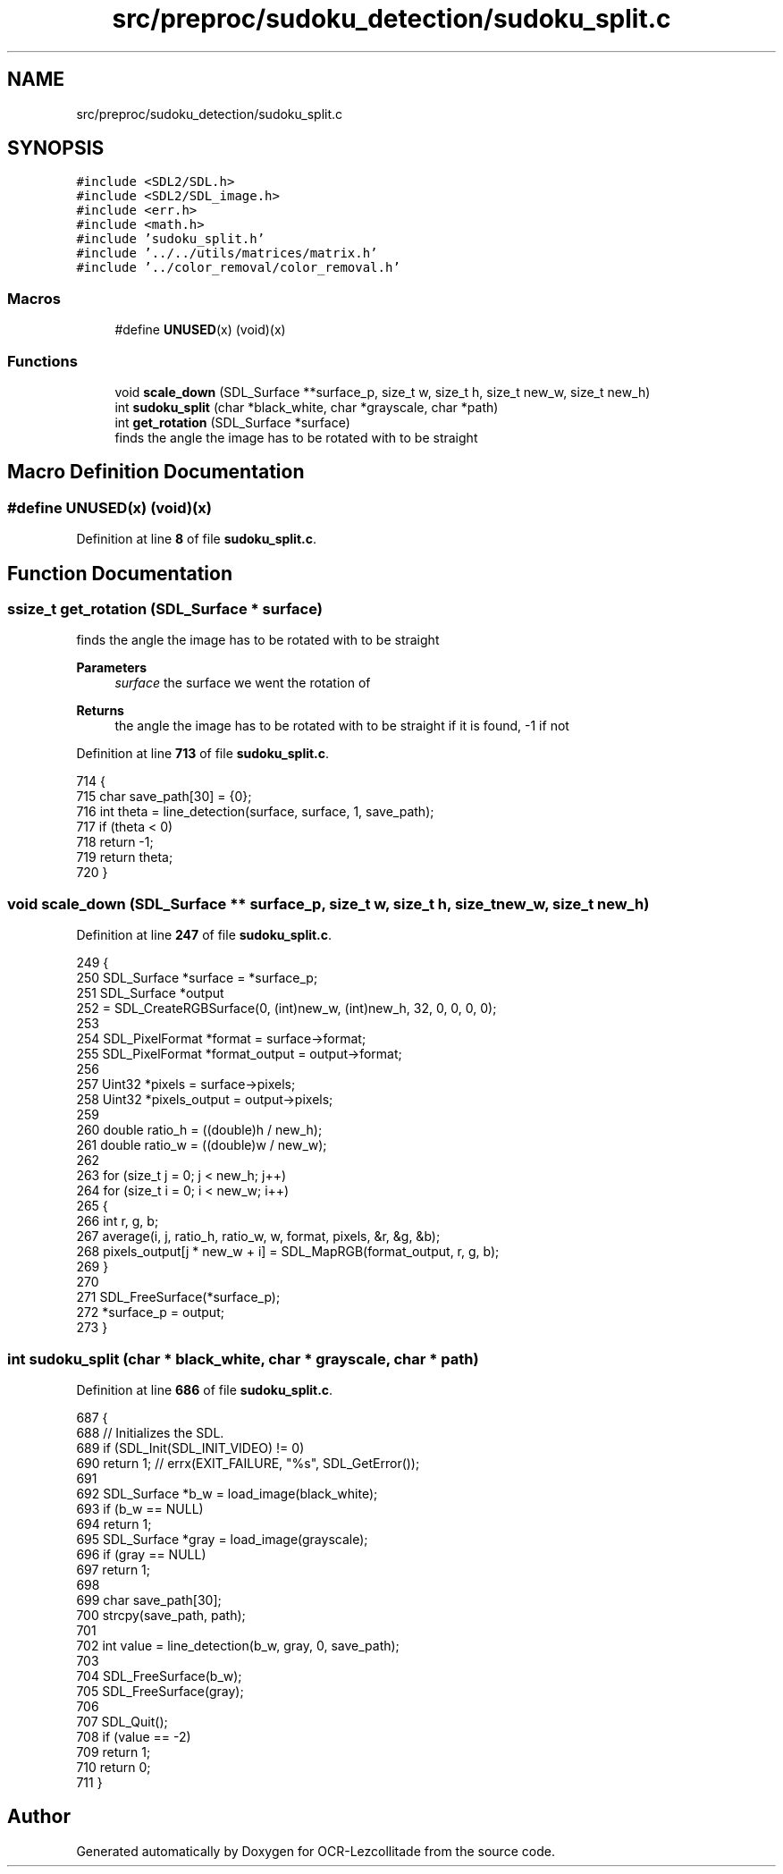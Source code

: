 .TH "src/preproc/sudoku_detection/sudoku_split.c" 3 "Tue Nov 22 2022" "OCR-Lezcollitade" \" -*- nroff -*-
.ad l
.nh
.SH NAME
src/preproc/sudoku_detection/sudoku_split.c
.SH SYNOPSIS
.br
.PP
\fC#include <SDL2/SDL\&.h>\fP
.br
\fC#include <SDL2/SDL_image\&.h>\fP
.br
\fC#include <err\&.h>\fP
.br
\fC#include <math\&.h>\fP
.br
\fC#include 'sudoku_split\&.h'\fP
.br
\fC#include '\&.\&./\&.\&./utils/matrices/matrix\&.h'\fP
.br
\fC#include '\&.\&./color_removal/color_removal\&.h'\fP
.br

.SS "Macros"

.in +1c
.ti -1c
.RI "#define \fBUNUSED\fP(x)   (void)(x)"
.br
.in -1c
.SS "Functions"

.in +1c
.ti -1c
.RI "void \fBscale_down\fP (SDL_Surface **surface_p, size_t w, size_t h, size_t new_w, size_t new_h)"
.br
.ti -1c
.RI "int \fBsudoku_split\fP (char *black_white, char *grayscale, char *path)"
.br
.ti -1c
.RI "int \fBget_rotation\fP (SDL_Surface *surface)"
.br
.RI "finds the angle the image has to be rotated with to be straight "
.in -1c
.SH "Macro Definition Documentation"
.PP 
.SS "#define UNUSED(x)   (void)(x)"

.PP
Definition at line \fB8\fP of file \fBsudoku_split\&.c\fP\&.
.SH "Function Documentation"
.PP 
.SS "ssize_t get_rotation (SDL_Surface * surface)"

.PP
finds the angle the image has to be rotated with to be straight 
.PP
\fBParameters\fP
.RS 4
\fIsurface\fP the surface we went the rotation of 
.RE
.PP
\fBReturns\fP
.RS 4
the angle the image has to be rotated with to be straight if it is found, -1 if not 
.RE
.PP

.PP
Definition at line \fB713\fP of file \fBsudoku_split\&.c\fP\&.
.PP
.nf
714 {
715     char save_path[30] = {0};
716     int theta = line_detection(surface, surface, 1, save_path);
717     if (theta < 0)
718         return -1;
719     return theta;
720 }
.fi
.SS "void scale_down (SDL_Surface ** surface_p, size_t w, size_t h, size_t new_w, size_t new_h)"

.PP
Definition at line \fB247\fP of file \fBsudoku_split\&.c\fP\&.
.PP
.nf
249 {
250     SDL_Surface *surface = *surface_p;
251     SDL_Surface *output
252         = SDL_CreateRGBSurface(0, (int)new_w, (int)new_h, 32, 0, 0, 0, 0);
253 
254     SDL_PixelFormat *format = surface->format;
255     SDL_PixelFormat *format_output = output->format;
256 
257     Uint32 *pixels = surface->pixels;
258     Uint32 *pixels_output = output->pixels;
259 
260     double ratio_h = ((double)h / new_h);
261     double ratio_w = ((double)w / new_w);
262 
263     for (size_t j = 0; j < new_h; j++)
264         for (size_t i = 0; i < new_w; i++)
265         {
266             int r, g, b;
267             average(i, j, ratio_h, ratio_w, w, format, pixels, &r, &g, &b);
268             pixels_output[j * new_w + i] = SDL_MapRGB(format_output, r, g, b);
269         }
270 
271     SDL_FreeSurface(*surface_p);
272     *surface_p = output;
273 }
.fi
.SS "int sudoku_split (char * black_white, char * grayscale, char * path)"

.PP
Definition at line \fB686\fP of file \fBsudoku_split\&.c\fP\&.
.PP
.nf
687 {
688     // Initializes the SDL\&.
689     if (SDL_Init(SDL_INIT_VIDEO) != 0)
690         return 1; // errx(EXIT_FAILURE, "%s", SDL_GetError());
691 
692     SDL_Surface *b_w = load_image(black_white);
693     if (b_w == NULL)
694         return 1;
695     SDL_Surface *gray = load_image(grayscale);
696     if (gray == NULL)
697         return 1;
698 
699     char save_path[30];
700     strcpy(save_path, path);
701 
702     int value = line_detection(b_w, gray, 0, save_path);
703 
704     SDL_FreeSurface(b_w);
705     SDL_FreeSurface(gray);
706 
707     SDL_Quit();
708     if (value == -2)
709         return 1;
710     return 0;
711 }
.fi
.SH "Author"
.PP 
Generated automatically by Doxygen for OCR-Lezcollitade from the source code\&.
